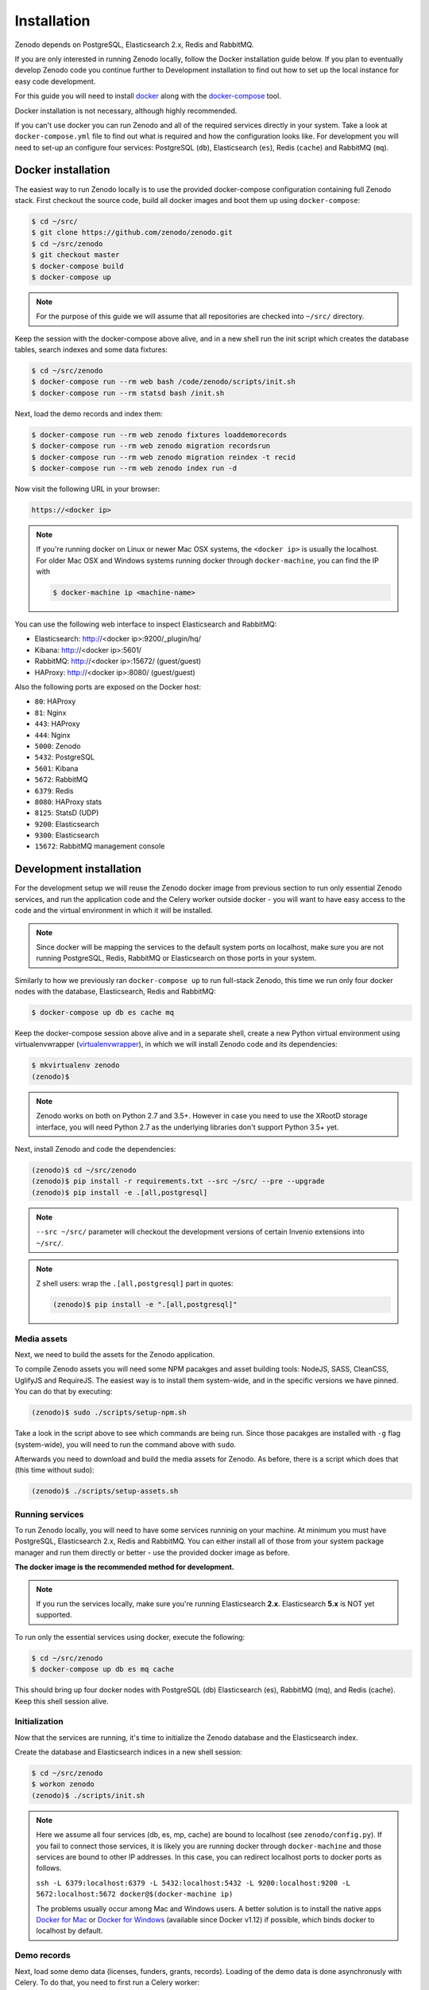 Installation
============

Zenodo depends on PostgreSQL, Elasticsearch 2.x, Redis and RabbitMQ.

If you are only interested in running Zenodo locally, follow the Docker
installation guide below. If you plan to eventually develop Zenodo code you
continue further to Development installation to find out how to set up the
local instance for easy code development.

For this guide you will need to install
`docker <https://docs.docker.com/engine/installation/>`_ along with the
`docker-compose <https://docs.docker.com/compose/>`_ tool.

Docker installation is not necessary, although highly recommended.

If you can't use docker you can run Zenodo and all of the required services
directly in your system. Take a look at ``docker-compose.yml`` file to find out
what is required and how the configuration looks like.
For development you will need to set-up an configure
four services: PostgreSQL (``db``), Elasticsearch (``es``),
Redis (``cache``) and RabbitMQ (``mq``).

Docker installation
-------------------
The easiest way to run Zenodo locally is to use the provided docker-compose
configuration containing full Zenodo stack. First checkout the source code,
build all docker images and boot them up using ``docker-compose``:

.. code-block:: console

    $ cd ~/src/
    $ git clone https://github.com/zenodo/zenodo.git
    $ cd ~/src/zenodo
    $ git checkout master
    $ docker-compose build
    $ docker-compose up


.. note::

    For the purpose of this guide we will assume that all repositories are
    checked into ``~/src/`` directory.


Keep the session with the docker-compose above alive, and in a new shell
run the init script which creates the database tables, search indexes
and some data fixtures:

.. code-block:: console

    $ cd ~/src/zenodo
    $ docker-compose run --rm web bash /code/zenodo/scripts/init.sh
    $ docker-compose run --rm statsd bash /init.sh

Next, load the demo records and index them:

.. code-block:: console

    $ docker-compose run --rm web zenodo fixtures loaddemorecords
    $ docker-compose run --rm web zenodo migration recordsrun
    $ docker-compose run --rm web zenodo migration reindex -t recid
    $ docker-compose run --rm web zenodo index run -d

Now visit the following URL in your browser:

.. code-block:: console

    https://<docker ip>

.. note::

    If you're running docker on Linux or newer Mac OSX systems,
    the ``<docker ip>`` is usually the localhost. For older Mac OSX and Windows
    systems running docker through ``docker-machine``, you can find the IP with

    .. code-block:: console

        $ docker-machine ip <machine-name>

You can use the following web interface to inspect Elasticsearch and RabbitMQ:

- Elasticsearch: http://<docker ip>:9200/_plugin/hq/
- Kibana: http://<docker ip>:5601/
- RabbitMQ: http://<docker ip>:15672/ (guest/guest)
- HAProxy: http://<docker ip>:8080/ (guest/guest)

Also the following ports are exposed on the Docker host:

- ``80``: HAProxy
- ``81``: Nginx
- ``443``: HAProxy
- ``444``: Nginx
- ``5000``: Zenodo
- ``5432``: PostgreSQL
- ``5601``: Kibana
- ``5672``: RabbitMQ
- ``6379``: Redis
- ``8080``: HAProxy stats
- ``8125``: StatsD (UDP)
- ``9200``: Elasticsearch
- ``9300``: Elasticsearch
- ``15672``: RabbitMQ management console


Development installation
------------------------

For the development setup we will reuse the Zenodo docker image from
previous section to run only essential Zenodo services, and run the
application code and the Celery worker outside docker - you will want to
have easy access to the code and the virtual environment in which it will be
installed.

.. note::

    Since docker will be mapping the services to the default system
    ports on localhost, make sure you are not running PostgreSQL,
    Redis, RabbitMQ or Elasticsearch on those ports in your system.

Similarly to how we previously ran ``docker-compose up`` to run full-stack
Zenodo, this time we run only four docker nodes with the database,
Elasticsearch, Redis and RabbitMQ:

.. code-block:: console

    $ docker-compose up db es cache mq

Keep the docker-compose session above alive and in a separate shell, create a
new Python virtual environment using virtualenvwrapper
(`virtualenvwrapper <https://virtualenvwrapper.readthedocs.io/en/latest/>`_),
in which we will install Zenodo code and its dependencies:

.. code-block:: console

    $ mkvirtualenv zenodo
    (zenodo)$

.. note::

    Zenodo works on both on Python 2.7 and 3.5+. However in case you need to
    use the XRootD storage interface, you will need Python 2.7 as the
    underlying libraries don't support Python 3.5+ yet.

Next, install Zenodo and code the dependencies:

.. code-block:: console

    (zenodo)$ cd ~/src/zenodo
    (zenodo)$ pip install -r requirements.txt --src ~/src/ --pre --upgrade
    (zenodo)$ pip install -e .[all,postgresql]

.. note::

    ``--src ~/src/`` parameter will checkout the development versions of
    certain Invenio extensions into ``~/src/``.

.. note::

    Z shell users: wrap the ``.[all,postgresql]`` part in quotes:

    .. code-block:: console

        (zenodo)$ pip install -e ".[all,postgresql]"

Media assets
~~~~~~~~~~~~

Next, we need to build the assets for the Zenodo application.

To compile Zenodo assets you will need some NPM pacakges and asset building
tools: NodeJS, SASS, CleanCSS, UglifyJS and RequireJS.
The easiest way is to install them system-wide, and in the specific versions we
have pinned. You can do that by executing:

.. code-block:: console

   (zenodo)$ sudo ./scripts/setup-npm.sh

Take a look in the script above to see which commands are being run.
Since those pacakges are installed with ``-g`` flag (system-wide),
you will need to run the command above with ``sudo``.

Afterwards you need to download and build the media assets for Zenodo.
As before, there is a script which does that (this time without sudo):

.. code-block:: console

   (zenodo)$ ./scripts/setup-assets.sh

Running services
~~~~~~~~~~~~~~~~

To run Zenodo locally, you will need to have some services runninig on your
machine.
At minimum you must have PostgreSQL, Elasticsearch 2.x, Redis and RabbitMQ.
You can either install all of those from your system package manager and run
them directly or better - use the provided docker image as before.

**The docker image is the recommended method for development.**

.. note::

   If you run the services locally, make sure you're running
   Elasticsearch **2.x**. Elasticsearch **5.x** is NOT yet supported.


To run only the essential services using docker, execute the following:

.. code-block:: console

    $ cd ~/src/zenodo
    $ docker-compose up db es mq cache

This should bring up four docker nodes with PostgreSQL (db) Elasticsearch (es),
RabbitMQ (mq), and Redis (cache). Keep this shell session alive.

Initialization
~~~~~~~~~~~~~~
Now that the services are running, it's time to initialize the Zenodo database
and the Elasticsearch index.

Create the database and Elasticsearch indices in a new shell session:

.. code-block:: console

   $ cd ~/src/zenodo
   $ workon zenodo
   (zenodo)$ ./scripts/init.sh

.. note::

    Here we assume all four services (db, es, mp, cache) are bound to
    localhost (see ``zenodo/config.py``). If you fail to connect those services, it is likely
    you are running docker through ``docker-machine`` and those services are
    bound to other IP addresses. In this case, you can redirect localhost ports
    to docker ports as follows.

    ``ssh -L 6379:localhost:6379 -L 5432:localhost:5432 -L 9200:localhost:9200 -L 5672:localhost:5672 docker@$(docker-machine ip)``

    The problems usually occur among Mac and Windows users. A better solution
    is to install the native apps `Docker for Mac <https://docs.docker.com/docker-for-mac/>`_
    or `Docker for Windows <https://docs.docker.com/docker-for-windows/>`_
    (available since Docker v1.12) if possible,
    which binds docker to localhost by default.

Demo records
~~~~~~~~~~~~
Next, load some demo data (licenses, funders, grants, records).
Loading of the demo data is done asynchronusly with Celery.
To do that, you need to first run a Celery worker:

.. code-block:: console

   $ cd ~/src/zenodo
   $ workon zenodo
   (zenodo)$ celery worker -A zenodo.celery -l INFO --purge

Keep the session with Celery worker alive.
Launch the data loading scripts in a separate shell:

.. code-block:: console

   $ cd ~/src
   $ git clone https://github.com/inveniosoftware/invenio-openaire.git
   $ cd zenodo
   $ workon zenodo
   (zenodo)$ zenodo opendefinition loadlicenses
   (zenodo)$ zenodo openaire loadfunders \
    --source=$HOME/src/invenio-openaire/invenio_openaire/data/fundref_registry.rdf
   (zenodo)$ zenodo openaire loadgrants --setspec=FP7Projects
   (zenodo)$ zenodo fixtures loaddemorecords
   (zenodo)$ zenodo migration recordsrun
   (zenodo)$ zenodo migration reindex -t recid
   (zenodo)$ zenodo index run -d

Finally, run the Zenodo application:

.. code-block:: console

    (zenodo)$ zenodo run

If you go to http://localhost:5000, you should see an instance of Zenodo,
similar to the production instance at https://zenodo.org

.. note::

    When running the development server, it's sometimes convenient to run
    it in ``debug`` mode. You can do that by setting up the evironment flag:

    .. code-block:: console

        (zenodo)$ export FLASK_DEBUG=True
        (zenodo)$ zenodo run  --reload --with-threads

    Additionally, the flags ``--reload`` (already on when in debug mode)
    and ``--with-threads`` which allows you to have the application reload
    automatically to any detected changes in the code as well as run the
    development server with multithreading (see ``zenodo run --help``).

Badges
~~~~~~
In order for the DOI badges to work you must have the Cairo SVG library and the
DejaVu Sans font installed on your system . Please see `Invenio-Formatter
<http://pythonhosted.org/invenio-formatter/installation.html>`_ for details.
